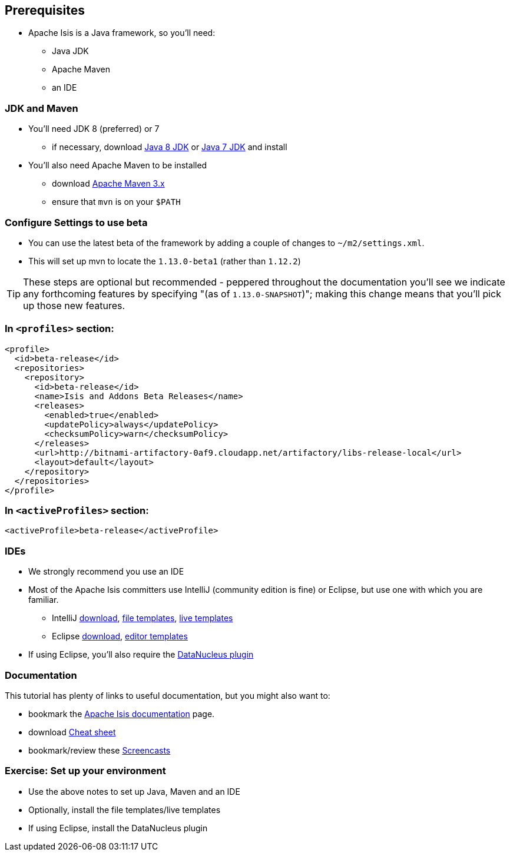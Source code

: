 == Prerequisites

* Apache Isis is a Java framework, so you'll need:

** Java JDK
** Apache Maven
** an IDE




=== JDK and Maven

* You'll need JDK 8 (preferred) or 7

** if necessary, download link:http://www.oracle.com/technetwork/java/javase/downloads/jdk8-downloads-2133151.html[Java 8 JDK] or link:http://www.oracle.com/technetwork/java/javase/downloads/jdk7-downloads-1880260.html[Java 7 JDK] and install

* You'll also need Apache Maven to be installed
** download link:https://maven.apache.org/download.cgi[Apache Maven 3.x]
** ensure that `mvn` is on your `$PATH`



=== Configure Settings to use beta


* You can use the latest beta of the framework by adding a couple of changes to `~/m2/settings.xml`.

* This will set up mvn to locate the `1.13.0-beta1` (rather than `1.12.2`)

[TIP]
====
These steps are optional but recommended - peppered throughout the documentation you'll see we indicate any forthcoming features by specifying "(as of `1.13.0-SNAPSHOT`)"; making this change means that you'll pick up those new features.
====


=== In `<profiles>` section:


[source,xml]
----
<profile>
  <id>beta-release</id>
  <repositories>
    <repository>
      <id>beta-release</id>
      <name>Isis and Addons Beta Releases</name>
      <releases>
        <enabled>true</enabled>
        <updatePolicy>always</updatePolicy>
        <checksumPolicy>warn</checksumPolicy>
      </releases>
      <url>http://bitnami-artifactory-0af9.cloudapp.net/artifactory/libs-release-local</url>
      <layout>default</layout>
    </repository>
  </repositories>
</profile>
----

=== In `<activeProfiles>` section:

[source,xml]
----
<activeProfile>beta-release</activeProfile>
----



=== IDEs

* We strongly recommend you use an IDE

* Most of the Apache Isis committers use IntelliJ (community edition is fine) or Eclipse, but use one with which you are familiar.

** IntelliJ link:https://www.jetbrains.com/idea/download[download], link:http://isis.apache.org/guides/dg.html#_dg_ide_intellij_file-templates[file templates], link:http://isis.apache.org/guides/dg.html#_dg_ide_intellij_live-templates[live templates]

** Eclipse link:https://eclipse.org/downloads/[download], link:http://isis.apache.org/guides/dg.html#_dg_ide_eclipse_editor-templates[editor templates]

* If using Eclipse, you'll also require the link:http://isis.apache.org/guides/dg.html#_add_datanucleus_support[DataNucleus plugin]



=== Documentation

This tutorial has plenty of links to useful documentation, but you might also want to:

* bookmark the link:http://isis.apache.org/documentation.html[Apache Isis documentation] page.
* download link:http://isis.apache.org/cheat-sheet.html[Cheat sheet]
* bookmark/review these link:http://isis.apache.org/screencasts.html[Screencasts]



[data-background="#243"]
=== Exercise: Set up your environment

* Use the above notes to set up Java, Maven and an IDE

* Optionally, install the file templates/live templates

* If using Eclipse, install the DataNucleus plugin



